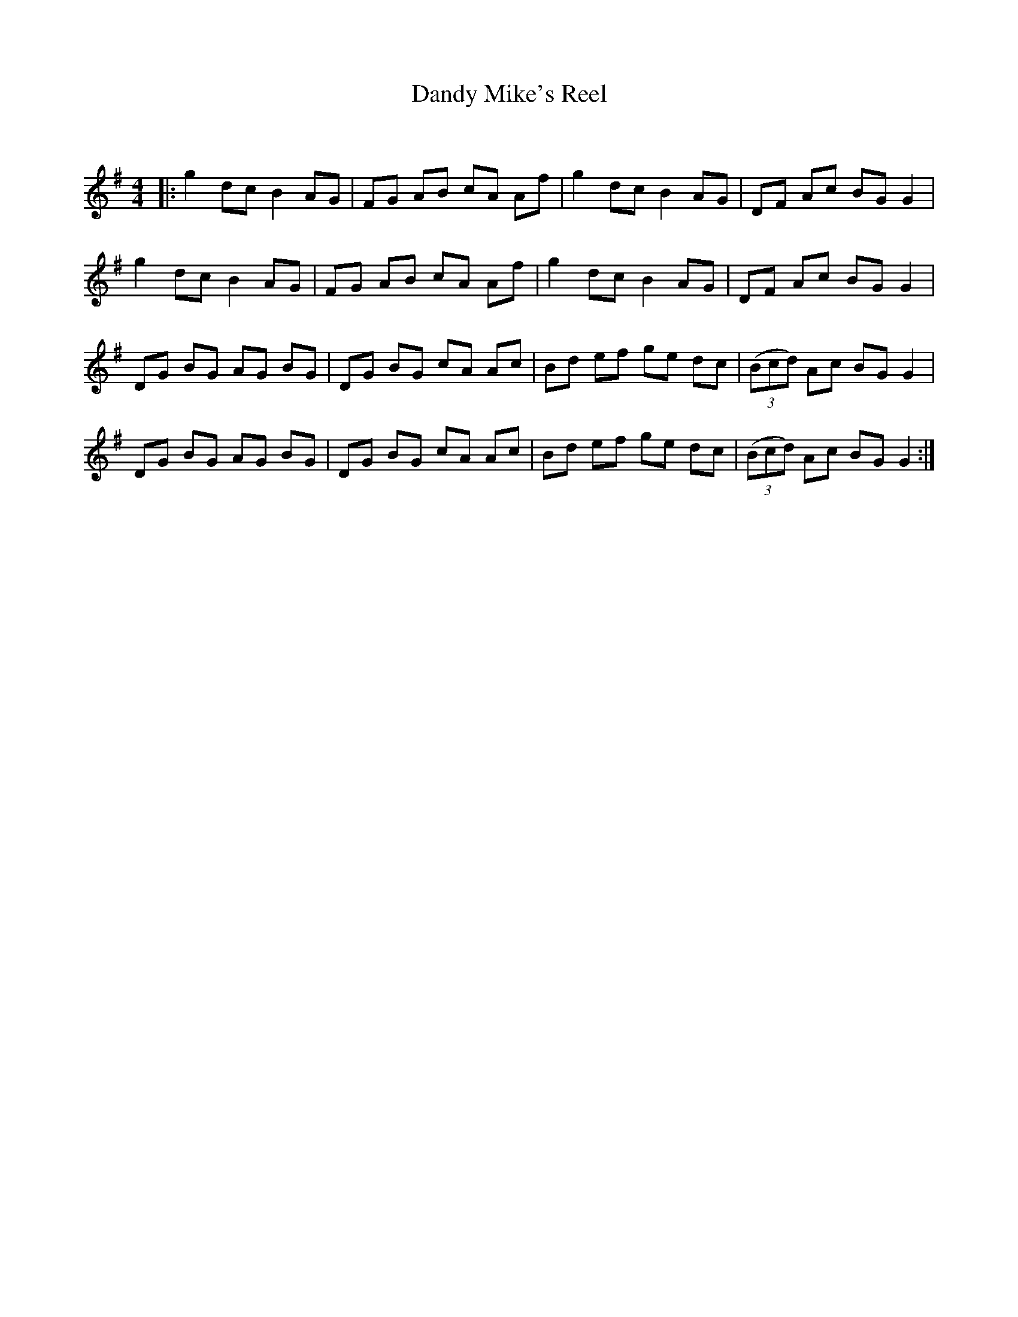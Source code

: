 X:1
T: Dandy Mike's Reel
C:
R:Reel
Q: 232
K:G
M:4/4
L:1/8
|:g2 dc B2 AG|FG AB cA Af|g2 dc B2 AG|DF Ac BG G2|
g2 dc B2 AG|FG AB cA Af|g2 dc B2 AG|DF Ac BG G2|
DG BG AG BG|DG BG cA Ac|Bd ef ge dc|((3Bcd) Ac BG G2|
DG BG AG BG|DG BG cA Ac|Bd ef ge dc|((3Bcd) Ac BG G2:|
